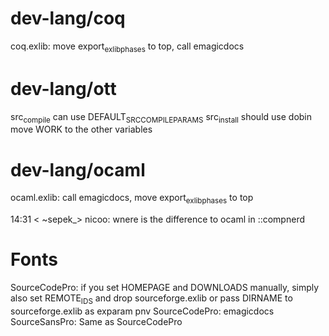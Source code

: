 * dev-lang/coq
coq.exlib: move export_exlib_phases to top, call emagicdocs

* dev-lang/ott
src_compile can use DEFAULT_SRC_COMPILE_PARAMS
src_install should use dobin
move WORK to the other variables

* dev-lang/ocaml
ocaml.exlib: call emagicdocs, move export_exlib_phases to top

14:31 < ~sepek_> nicoo: wnere is the difference to ocaml in ::compnerd

* Fonts
SourceCodePro: if you set HOMEPAGE and DOWNLOADS manually, simply also set REMOTE_IDS and drop sourceforge.exlib
               or pass DIRNAME to sourceforge.exlib as exparam pnv
SourceCodePro: emagicdocs
SourceSansPro: Same as SourceCodePro
